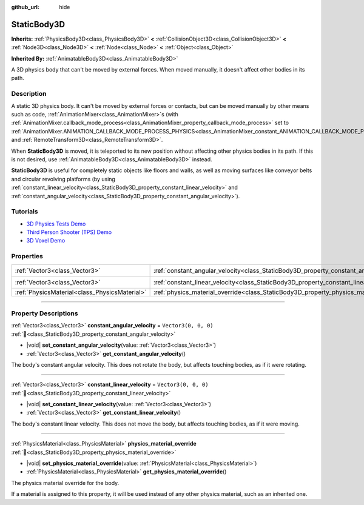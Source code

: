 :github_url: hide

.. DO NOT EDIT THIS FILE!!!
.. Generated automatically from Godot engine sources.
.. Generator: https://github.com/blazium-engine/blazium/tree/4.3/doc/tools/make_rst.py.
.. XML source: https://github.com/blazium-engine/blazium/tree/4.3/doc/classes/StaticBody3D.xml.

.. _class_StaticBody3D:

StaticBody3D
============

**Inherits:** :ref:`PhysicsBody3D<class_PhysicsBody3D>` **<** :ref:`CollisionObject3D<class_CollisionObject3D>` **<** :ref:`Node3D<class_Node3D>` **<** :ref:`Node<class_Node>` **<** :ref:`Object<class_Object>`

**Inherited By:** :ref:`AnimatableBody3D<class_AnimatableBody3D>`

A 3D physics body that can't be moved by external forces. When moved manually, it doesn't affect other bodies in its path.

.. rst-class:: classref-introduction-group

Description
-----------

A static 3D physics body. It can't be moved by external forces or contacts, but can be moved manually by other means such as code, :ref:`AnimationMixer<class_AnimationMixer>`\ s (with :ref:`AnimationMixer.callback_mode_process<class_AnimationMixer_property_callback_mode_process>` set to :ref:`AnimationMixer.ANIMATION_CALLBACK_MODE_PROCESS_PHYSICS<class_AnimationMixer_constant_ANIMATION_CALLBACK_MODE_PROCESS_PHYSICS>`), and :ref:`RemoteTransform3D<class_RemoteTransform3D>`.

When **StaticBody3D** is moved, it is teleported to its new position without affecting other physics bodies in its path. If this is not desired, use :ref:`AnimatableBody3D<class_AnimatableBody3D>` instead.

\ **StaticBody3D** is useful for completely static objects like floors and walls, as well as moving surfaces like conveyor belts and circular revolving platforms (by using :ref:`constant_linear_velocity<class_StaticBody3D_property_constant_linear_velocity>` and :ref:`constant_angular_velocity<class_StaticBody3D_property_constant_angular_velocity>`).

.. rst-class:: classref-introduction-group

Tutorials
---------

- `3D Physics Tests Demo <https://godotengine.org/asset-library/asset/2747>`__

- `Third Person Shooter (TPS) Demo <https://godotengine.org/asset-library/asset/2710>`__

- `3D Voxel Demo <https://godotengine.org/asset-library/asset/2755>`__

.. rst-class:: classref-reftable-group

Properties
----------

.. table::
   :widths: auto

   +-----------------------------------------------+-----------------------------------------------------------------------------------------+----------------------+
   | :ref:`Vector3<class_Vector3>`                 | :ref:`constant_angular_velocity<class_StaticBody3D_property_constant_angular_velocity>` | ``Vector3(0, 0, 0)`` |
   +-----------------------------------------------+-----------------------------------------------------------------------------------------+----------------------+
   | :ref:`Vector3<class_Vector3>`                 | :ref:`constant_linear_velocity<class_StaticBody3D_property_constant_linear_velocity>`   | ``Vector3(0, 0, 0)`` |
   +-----------------------------------------------+-----------------------------------------------------------------------------------------+----------------------+
   | :ref:`PhysicsMaterial<class_PhysicsMaterial>` | :ref:`physics_material_override<class_StaticBody3D_property_physics_material_override>` |                      |
   +-----------------------------------------------+-----------------------------------------------------------------------------------------+----------------------+

.. rst-class:: classref-section-separator

----

.. rst-class:: classref-descriptions-group

Property Descriptions
---------------------

.. _class_StaticBody3D_property_constant_angular_velocity:

.. rst-class:: classref-property

:ref:`Vector3<class_Vector3>` **constant_angular_velocity** = ``Vector3(0, 0, 0)`` :ref:`🔗<class_StaticBody3D_property_constant_angular_velocity>`

.. rst-class:: classref-property-setget

- |void| **set_constant_angular_velocity**\ (\ value\: :ref:`Vector3<class_Vector3>`\ )
- :ref:`Vector3<class_Vector3>` **get_constant_angular_velocity**\ (\ )

The body's constant angular velocity. This does not rotate the body, but affects touching bodies, as if it were rotating.

.. rst-class:: classref-item-separator

----

.. _class_StaticBody3D_property_constant_linear_velocity:

.. rst-class:: classref-property

:ref:`Vector3<class_Vector3>` **constant_linear_velocity** = ``Vector3(0, 0, 0)`` :ref:`🔗<class_StaticBody3D_property_constant_linear_velocity>`

.. rst-class:: classref-property-setget

- |void| **set_constant_linear_velocity**\ (\ value\: :ref:`Vector3<class_Vector3>`\ )
- :ref:`Vector3<class_Vector3>` **get_constant_linear_velocity**\ (\ )

The body's constant linear velocity. This does not move the body, but affects touching bodies, as if it were moving.

.. rst-class:: classref-item-separator

----

.. _class_StaticBody3D_property_physics_material_override:

.. rst-class:: classref-property

:ref:`PhysicsMaterial<class_PhysicsMaterial>` **physics_material_override** :ref:`🔗<class_StaticBody3D_property_physics_material_override>`

.. rst-class:: classref-property-setget

- |void| **set_physics_material_override**\ (\ value\: :ref:`PhysicsMaterial<class_PhysicsMaterial>`\ )
- :ref:`PhysicsMaterial<class_PhysicsMaterial>` **get_physics_material_override**\ (\ )

The physics material override for the body.

If a material is assigned to this property, it will be used instead of any other physics material, such as an inherited one.

.. |virtual| replace:: :abbr:`virtual (This method should typically be overridden by the user to have any effect.)`
.. |const| replace:: :abbr:`const (This method has no side effects. It doesn't modify any of the instance's member variables.)`
.. |vararg| replace:: :abbr:`vararg (This method accepts any number of arguments after the ones described here.)`
.. |constructor| replace:: :abbr:`constructor (This method is used to construct a type.)`
.. |static| replace:: :abbr:`static (This method doesn't need an instance to be called, so it can be called directly using the class name.)`
.. |operator| replace:: :abbr:`operator (This method describes a valid operator to use with this type as left-hand operand.)`
.. |bitfield| replace:: :abbr:`BitField (This value is an integer composed as a bitmask of the following flags.)`
.. |void| replace:: :abbr:`void (No return value.)`
